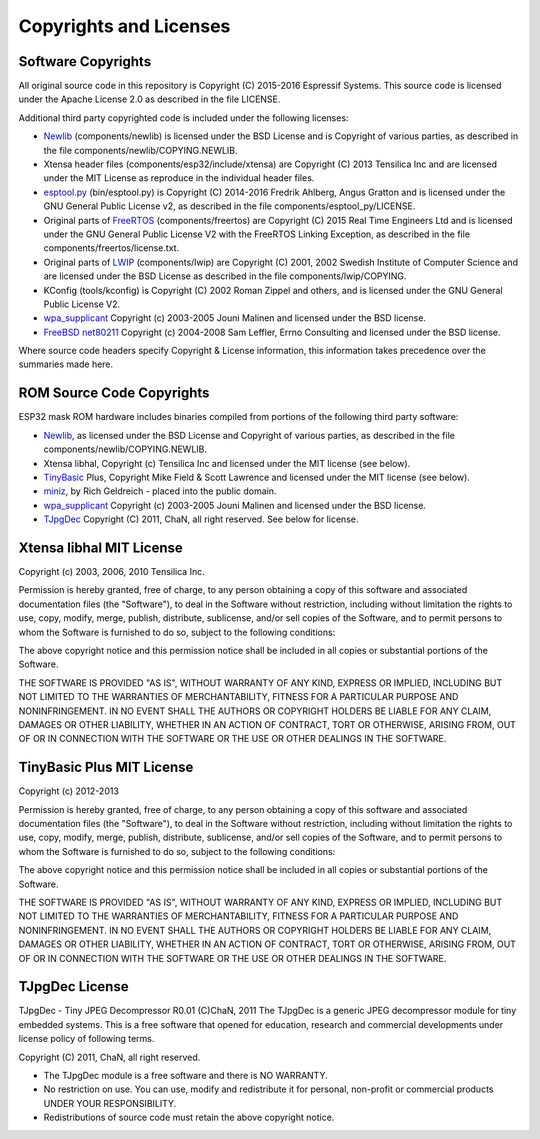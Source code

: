 Copyrights and Licenses
***********************

Software Copyrights
===================

All original source code in this repository is Copyright (C) 2015-2016
Espressif Systems. This source code is licensed under the Apache
License 2.0 as described in the file LICENSE.

Additional third party copyrighted code is included under the following licenses:

* Newlib_ (components/newlib) is licensed under the BSD License and is Copyright of various parties, as described in the file components/newlib/COPYING.NEWLIB.

* Xtensa header files (components/esp32/include/xtensa) are Copyright (C) 2013 Tensilica Inc and are licensed under the MIT License as reproduce in the individual header files.

* `esptool.py`_ (bin/esptool.py) is Copyright (C) 2014-2016 Fredrik Ahlberg, Angus Gratton and is licensed under the GNU General Public License v2, as described in the file components/esptool_py/LICENSE.

* Original parts of FreeRTOS_ (components/freertos) are Copyright (C) 2015 Real Time Engineers Ltd and is licensed under the GNU General Public License V2 with the FreeRTOS Linking Exception, as described in the file components/freertos/license.txt.

* Original parts of LWIP_ (components/lwip) are Copyright (C) 2001, 2002 Swedish Institute of Computer Science and are licensed under the BSD License as described in the file components/lwip/COPYING.

* KConfig (tools/kconfig) is Copyright (C) 2002 Roman Zippel and others, and is licensed under the GNU General Public License V2.

* `wpa_supplicant`_ Copyright (c) 2003-2005 Jouni Malinen and licensed under the BSD license.

* `FreeBSD net80211`_ Copyright (c) 2004-2008 Sam Leffler, Errno Consulting and licensed under the BSD license.

Where source code headers specify Copyright & License information, this information takes precedence over the summaries made here.

ROM Source Code Copyrights
==========================

ESP32 mask ROM hardware includes binaries compiled from portions of the following third party software:

* Newlib_, as licensed under the BSD License and Copyright of various parties, as described in the file components/newlib/COPYING.NEWLIB.

* Xtensa libhal, Copyright (c) Tensilica Inc and licensed under the MIT license (see below).

* TinyBasic_ Plus, Copyright Mike Field & Scott Lawrence and licensed under the MIT license (see below).

* miniz_, by Rich Geldreich - placed into the public domain.

* `wpa_supplicant`_ Copyright (c) 2003-2005 Jouni Malinen and licensed under the BSD license.

* TJpgDec_ Copyright (C) 2011, ChaN, all right reserved. See below for license.

Xtensa libhal MIT License
=========================

Copyright (c) 2003, 2006, 2010 Tensilica Inc.

Permission is hereby granted, free of charge, to any person obtaining
a copy of this software and associated documentation files (the
"Software"), to deal in the Software without restriction, including
without limitation the rights to use, copy, modify, merge, publish,
distribute, sublicense, and/or sell copies of the Software, and to
permit persons to whom the Software is furnished to do so, subject to
the following conditions:

The above copyright notice and this permission notice shall be included
in all copies or substantial portions of the Software.

THE SOFTWARE IS PROVIDED "AS IS", WITHOUT WARRANTY OF ANY KIND,
EXPRESS OR IMPLIED, INCLUDING BUT NOT LIMITED TO THE WARRANTIES OF
MERCHANTABILITY, FITNESS FOR A PARTICULAR PURPOSE AND NONINFRINGEMENT.
IN NO EVENT SHALL THE AUTHORS OR COPYRIGHT HOLDERS BE LIABLE FOR ANY
CLAIM, DAMAGES OR OTHER LIABILITY, WHETHER IN AN ACTION OF CONTRACT,
TORT OR OTHERWISE, ARISING FROM, OUT OF OR IN CONNECTION WITH THE
SOFTWARE OR THE USE OR OTHER DEALINGS IN THE SOFTWARE.

TinyBasic Plus MIT License
==========================

Copyright (c) 2012-2013

Permission is hereby granted, free of charge, to any person obtaining a copy of this software and associated documentation files (the "Software"), to deal in the Software without restriction, including without limitation the rights to use, copy, modify, merge, publish, distribute, sublicense, and/or sell copies of the Software, and to permit persons to whom the Software is furnished to do so, subject to the following conditions:

The above copyright notice and this permission notice shall be included in all copies or substantial portions of the Software.

THE SOFTWARE IS PROVIDED "AS IS", WITHOUT WARRANTY OF ANY KIND, EXPRESS OR IMPLIED, INCLUDING BUT NOT LIMITED TO THE WARRANTIES OF MERCHANTABILITY, FITNESS FOR A PARTICULAR PURPOSE AND NONINFRINGEMENT. IN NO EVENT SHALL THE AUTHORS OR COPYRIGHT HOLDERS BE LIABLE FOR ANY CLAIM, DAMAGES OR OTHER LIABILITY, WHETHER IN AN ACTION OF CONTRACT, TORT OR OTHERWISE, ARISING FROM, OUT OF OR IN CONNECTION WITH THE SOFTWARE OR THE USE OR OTHER DEALINGS IN THE SOFTWARE.

TJpgDec License
===============
TJpgDec - Tiny JPEG Decompressor R0.01                       (C)ChaN, 2011
The TJpgDec is a generic JPEG decompressor module for tiny embedded systems.
This is a free software that opened for education, research and commercial
developments under license policy of following terms.

Copyright (C) 2011, ChaN, all right reserved.

* The TJpgDec module is a free software and there is NO WARRANTY.
* No restriction on use. You can use, modify and redistribute it for personal, non-profit or commercial products UNDER YOUR RESPONSIBILITY.
* Redistributions of source code must retain the above copyright notice.


.. _Newlib: https://sourceware.org/newlib/
.. _FreeRTOS: http://freertos.org/
.. _esptool.py: https://github.com/themadinventor/esptool
.. _LWIP: http://savannah.nongnu.org/projects/lwip/
.. _TinyBasic: https://github.com/BleuLlama/TinyBasicPlus
.. _miniz: https://code.google.com/archive/p/miniz/
.. _wpa_supplicant: http://w1.fi/wpa_supplicant/
.. _FreeBSD net80211: https://github.com/freebsd/freebsd/tree/master/sys/net80211
.. _TJpgDec: http://elm-chan.org/fsw/tjpgd/00index.html
